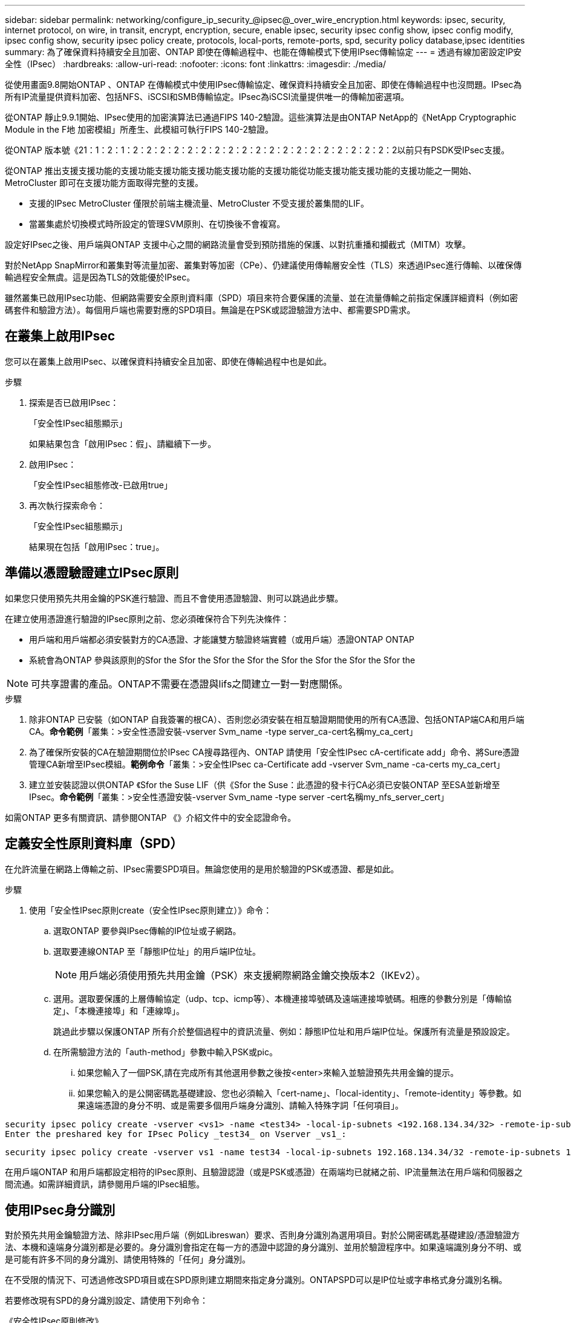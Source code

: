 ---
sidebar: sidebar 
permalink: networking/configure_ip_security_@ipsec@_over_wire_encryption.html 
keywords: ipsec, security, internet protocol, on wire, in transit, encrypt, encryption, secure, enable ipsec, security ipsec config show, ipsec config modify, ipsec config show, security ipsec policy create, protocols, local-ports, remote-ports, spd, security policy database,ipsec identities 
summary: 為了確保資料持續安全且加密、ONTAP 即使在傳輸過程中、也能在傳輸模式下使用IPsec傳輸協定 
---
= 透過有線加密設定IP安全性（IPsec）
:hardbreaks:
:allow-uri-read: 
:nofooter: 
:icons: font
:linkattrs: 
:imagesdir: ./media/


[role="lead"]
從使用畫面9.8開始ONTAP 、ONTAP 在傳輸模式中使用IPsec傳輸協定、確保資料持續安全且加密、即使在傳輸過程中也沒問題。IPsec為所有IP流量提供資料加密、包括NFS、iSCSI和SMB傳輸協定。IPsec為iSCSI流量提供唯一的傳輸加密選項。

從ONTAP 靜止9.9.1開始、IPsec使用的加密演算法已通過FIPS 140-2驗證。這些演算法是由ONTAP NetApp的《NetApp Cryptographic Module in the F地 加密模組」所產生、此模組可執行FIPS 140-2驗證。

從ONTAP 版本號《21：1：2：1：2：2：2：2：2：2：2：2：2：2：2：2：2：2：2：2：2：2：2：2以前只有PSDK受IPsec支援。

從ONTAP 推出支援支援功能的支援功能支援功能支援功能支援功能的支援功能從功能支援功能支援功能的支援功能之一開始、MetroCluster 即可在支援功能方面取得完整的支援。

* 支援的IPsec MetroCluster 僅限於前端主機流量、MetroCluster 不受支援於叢集間的LIF。
* 當叢集處於切換模式時所設定的管理SVM原則、在切換後不會複寫。


設定好IPsec之後、用戶端與ONTAP 支援中心之間的網路流量會受到預防措施的保護、以對抗重播和攔截式（MITM）攻擊。

對於NetApp SnapMirror和叢集對等流量加密、叢集對等加密（CPe）、仍建議使用傳輸層安全性（TLS）來透過IPsec進行傳輸、以確保傳輸過程安全無虞。這是因為TLS的效能優於IPsec。

雖然叢集已啟用IPsec功能、但網路需要安全原則資料庫（SPD）項目來符合要保護的流量、並在流量傳輸之前指定保護詳細資料（例如密碼套件和驗證方法）。每個用戶端也需要對應的SPD項目。無論是在PSK或認證驗證方法中、都需要SPD需求。



== 在叢集上啟用IPsec

您可以在叢集上啟用IPsec、以確保資料持續安全且加密、即使在傳輸過程中也是如此。

.步驟
. 探索是否已啟用IPsec：
+
「安全性IPsec組態顯示」

+
如果結果包含「啟用IPsec：假」、請繼續下一步。

. 啟用IPsec：
+
「安全性IPsec組態修改-已啟用true」

. 再次執行探索命令：
+
「安全性IPsec組態顯示」

+
結果現在包括「啟用IPsec：true」。





== 準備以憑證驗證建立IPsec原則

如果您只使用預先共用金鑰的PSK進行驗證、而且不會使用憑證驗證、則可以跳過此步驟。

在建立使用憑證進行驗證的IPsec原則之前、您必須確保符合下列先決條件：

* 用戶端和用戶端都必須安裝對方的CA憑證、才能讓雙方驗證終端實體（或用戶端）憑證ONTAP ONTAP
* 系統會為ONTAP 參與該原則的Sfor the Sfor the Sfor the Sfor the Sfor the Sfor the Sfor the Sfor the



NOTE: 可共享證書的產品。ONTAP不需要在憑證與lifs之間建立一對一對應關係。

.步驟
. 除非ONTAP 已安裝（如ONTAP 自我簽署的根CA）、否則您必須安裝在相互驗證期間使用的所有CA憑證、包括ONTAP端CA和用戶端CA。*命令範例*「叢集：>安全性憑證安裝-vserver Svm_name -type server_ca-cert名稱my_ca_cert」
. 為了確保所安裝的CA在驗證期間位於IPsec CA搜尋路徑內、ONTAP 請使用「安全性IPsec cA-certificate add」命令、將Sure憑證管理CA新增至IPsec模組。*範例命令*「叢集：>安全性IPsec ca-Certificate add -vserver Svm_name -ca-certs my_ca_cert」
. 建立並安裝認證以供ONTAP 《Sfor the Suse LIF（供《Sfor the Suse：此憑證的發卡行CA必須已安裝ONTAP 至ESA並新增至IPsec。*命令範例*「叢集：>安全性憑證安裝-vserver Svm_name -type server -cert名稱my_nfs_server_cert」


如需ONTAP 更多有關資訊、請參閱ONTAP 《》介紹文件中的安全認證命令。



== 定義安全性原則資料庫（SPD）

在允許流量在網路上傳輸之前、IPsec需要SPD項目。無論您使用的是用於驗證的PSK或憑證、都是如此。

.步驟
. 使用「安全性IPsec原則create（安全性IPsec原則建立）》命令：
+
.. 選取ONTAP 要參與IPsec傳輸的IP位址或子網路。
.. 選取要連線ONTAP 至「靜態IP位址」的用戶端IP位址。
+

NOTE: 用戶端必須使用預先共用金鑰（PSK）來支援網際網路金鑰交換版本2（IKEv2）。

.. 選用。選取要保護的上層傳輸協定（udp、tcp、icmp等）、本機連接埠號碼及遠端連接埠號碼。相應的參數分別是「傳輸協定」、「本機連接埠」和「連線埠」。
+
跳過此步驟以保護ONTAP 所有介於整個過程中的資訊流量、例如：靜態IP位址和用戶端IP位址。保護所有流量是預設設定。

.. 在所需驗證方法的「auth-method」參數中輸入PSK或pic。
+
... 如果您輸入了一個PSK,請在完成所有其他選用參數之後按<enter>來輸入並驗證預先共用金鑰的提示。
... 如果您輸入的是公開密碼匙基礎建設、您也必須輸入「cert-name」、「local-identity」、「remote-identity」等參數。如果遠端憑證的身分不明、或是需要多個用戶端身分識別、請輸入特殊字詞「任何項目」。






....
security ipsec policy create -vserver <vs1> -name <test34> -local-ip-subnets <192.168.134.34/32> -remote-ip-subnets <192.168.134.44/32>
Enter the preshared key for IPsec Policy _test34_ on Vserver _vs1_:
....
....
security ipsec policy create -vserver vs1 -name test34 -local-ip-subnets 192.168.134.34/32 -remote-ip-subnets 192.168.134.44/32 -local-ports 2049 -protocols tcp -auth-method PKI -cert-name my_nfs_server_cert -local-identity CN=netapp.ipsec.lif1.vs0 -remote-identity ANYTHING
....
在用戶端ONTAP 和用戶端都設定相符的IPsec原則、且驗證認證（或是PSK或憑證）在兩端均已就緒之前、IP流量無法在用戶端和伺服器之間流通。如需詳細資訊，請參閱用戶端的IPsec組態。



== 使用IPsec身分識別

對於預先共用金鑰驗證方法、除非IPsec用戶端（例如Libreswan）要求、否則身分識別為選用項目。對於公開密碼匙基礎建設/憑證驗證方法、本機和遠端身分識別都是必要的。身分識別會指定在每一方的憑證中認證的身分識別、並用於驗證程序中。如果遠端識別身分不明、或是可能有許多不同的身分識別、請使用特殊的「任何」身分識別。

在不受限的情況下、可透過修改SPD項目或在SPD原則建立期間來指定身分識別。ONTAPSPD可以是IP位址或字串格式身分識別名稱。

若要修改現有SPD的身分識別設定、請使用下列命令：

《安全性IPsec原則修改》

「安全性IPsec原則修改-vserver _VS1_-name _test34_-local-identity _192.168.1.34_-reme-identity _client.fooboo.com_`」



== IPsec多個用戶端組態

當少數用戶端需要使用IPsec時、每個用戶端只需使用一個SPD項目就足夠了。但是、當數百甚至數千個用戶端需要使用IPsec時、NetApp建議使用IPsec多重用戶端組態。

支援將多個網路上的多個用戶端連線至單一SVM IP位址、並啟用IPsec。ONTAP您可以使用下列其中一種方法來達成此目的：

* *子網路組態*
+
若要允許特定子網路上的所有用戶端（例如：192.168.1.0/24）使用單一SPD原則項目連線至單一SVM IP位址、您必須以子網路形式指定「遠端IP子網路」。此外、您必須使用正確的用戶端身分識別來指定「身份識別」欄位。




NOTE: 在子網路組態中使用單一原則項目時、該子網路中的IPsec用戶端會共用IPsec身分識別和預先共用金鑰（PSK）。不過、憑證驗證並不符合此要求。使用憑證時、每個用戶端都可以使用自己的唯一憑證或共用憑證進行驗證。IPsec會根據安裝在本機信任存放區上的CA來檢查憑證的有效性。ONTAP支援憑證撤銷清單（CRL）檢查。ONTAP

* *允許所有用戶端組態*
+
若要允許任何用戶端（無論其來源IP位址為何）連線至SVM IPsec IP位址、請在指定「遠端IP子網路」欄位時使用「0.00.0.0/0」萬用字元。

+
此外、您必須使用正確的用戶端身分識別來指定「身份識別」欄位。若要進行憑證驗證、您可以輸入「任何項目」。

+
此外、使用「0.00.0.0/0」萬用字元卡時、您必須設定特定的本機或遠端連接埠號碼才能使用。例如、「NFS連接埠2049」。

+
.步驟
.. 使用下列其中一個命令來設定多個用戶端的IPsec：
+
... 如果您使用*子網路組態*來支援多個IPsec用戶端：
+
「安全性」IPsec原則建立-vserver _vserver_name_-name _policy_name_-local-ip-subnets_ipSEC_ip_address/32_-reme-ip-subnets_ip_address/subnet_-local-identity _local_id_-reme-identity _reme_id_`

+
「安全性」IPsec原則建立-vserver _VS1_-name _subnet134_-local-ip-subnets_192.168.1.34 /32_-reme-ip-subnets_192.168.1.0/24_-local-identity _ontap_side identity_-reme-identity _client_side identity_

... 如果您使用*允許所有用戶端組態*來支援多個IPsec用戶端：
+
「安全性」IPsec原則建立-vserver _vserver_name_-name _policy_name_-local-ip-Subnets_ipSEC_ip_address/32_-remite-ip子 網路_0.00.0.0/0_-local-ports_number_-local-identity _local_id_-remite-identity _remite_id_`

+
「安全性」IPsec原則建立-vserver _VS1_-name _test35_-local-ip-Subnets_ipec_ip_address/32_-remite-ip子 網路_0.00.0.0/0_-local-port _2049_-local-identity _ontap_side identity_-remite-identity _client_identity_









== IPsec統計資料

透過協商、ONTAP 可在「穩定SVM IP位址」和「用戶端IP位址」之間建立稱為「IKE安全性關聯」（SA）的安全通道。兩個端點都安裝了IPsec SAS、以執行實際的資料加密與解密工作。

您可以使用統計資料命令來檢查IPsec SAS和IKE SAS的狀態。

IKE SA命令範例：

「安全性IPsec show-ikesasa -node_hosting_node_name_for_Svm_ip_」

IPsec SA命令和輸出範例：

「安全性IPsec show-ipsecsa -node_hosting_node_name_for_Svm_ip_」

....
cluster1::> security ipsec show-ikesa -node cluster1-node1
            Policy Local           Remote
Vserver     Name   Address         Address         Initator-SPI     State
----------- ------ --------------- --------------- ---------------- -----------
vs1         test34
                   192.168.134.34  192.168.134.44  c764f9ee020cec69 ESTABLISHED
....
IPsec SA命令和輸出範例：

....
security ipsec show-ipsecsa -node hosting_node_name_for_svm_ip

cluster1::> security ipsec show-ipsecsa -node cluster1-node1
            Policy  Local           Remote          Inbound  Outbound
Vserver     Name    Address         Address         SPI      SPI      State
----------- ------- --------------- --------------- -------- -------- ---------
vs1         test34
                    192.168.134.34  192.168.134.44  c4c5b3d6 c2515559 INSTALLED
....